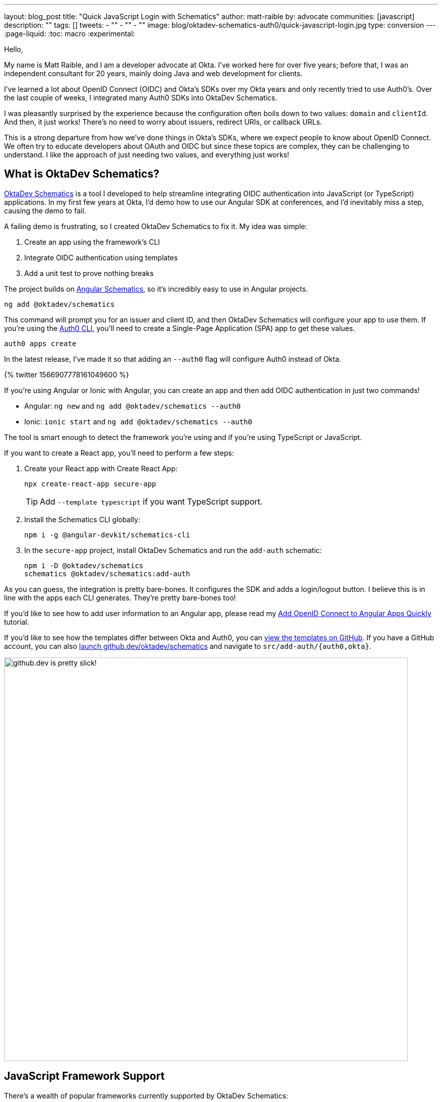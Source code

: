 ---
layout: blog_post
title: "Quick JavaScript Login with Schematics"
author: matt-raible
by: advocate
communities: [javascript]
description: ""
tags: []
tweets:
- ""
- ""
- ""
image: blog/oktadev-schematics-auth0/quick-javascript-login.jpg
type: conversion
---
:page-liquid:
:toc: macro
:experimental:

// Other title ideas:
//   - Quick JavaScript Login with Schematics (current, 58)
//   - Schematics for Quick JavaScript Authentication (59)
//   - Quick Templates for JavaScript Authentication (59)
//   - CLI to App to Auth in Minutes with OktaDev Schematics! (60)

// Keywords:
//   - javascript authentication: 480 (there's an Okta post on the first page)
//   - javascript auth: 210
//   - javascript login: 880
//   - javascript security: 720
//   - javascript frameworks: 27,100
//   - react oidc: 720
//   - oidc authentication: 2900
//   - jwt auth: 2400
//   - jwt javascript: 720

// Should we emphasize this is a developer story moreso than a product pitch?

Hello,

My name is Matt Raible, and I am a developer advocate at Okta. I've worked here for over five years; before that, I was an independent consultant for 20 years, mainly doing Java and web development for clients.

I've learned a lot about OpenID Connect (OIDC) and Okta's SDKs over my Okta years and only recently tried to use Auth0's. Over the last couple of weeks, I integrated many Auth0 SDKs into OktaDev Schematics.

I was pleasantly surprised by the experience because the configuration often boils down to two values: `domain` and `clientId`. And then, it just works! There's no need to worry about issuers, redirect URIs, or callback URLs.

This is a strong departure from how we've done things in Okta's SDKs, where we expect people to know about OpenID Connect. We often try to educate developers about OAuth and OIDC but since these topics are complex, they can be challenging to understand. I like the approach of just needing two values, and everything just works!

toc::[]

== What is OktaDev Schematics?

https://github.com/oktadev/schematics[OktaDev Schematics] is a tool I developed to help streamline integrating OIDC authentication into JavaScript (or TypeScript) applications. In my first few years at Okta, I'd demo how to use our Angular SDK at conferences, and I'd inevitably miss a step, causing the demo to fail.

A failing demo is frustrating, so I created OktaDev Schematics to fix it. My idea was simple:

1. Create an app using the framework's CLI
2. Integrate OIDC authentication using templates
3. Add a unit test to prove nothing breaks

The project builds on https://angular.io/guide/schematics[Angular Schematics], so it's incredibly easy to use in Angular projects.

[source,shell]
----
ng add @oktadev/schematics
----

This command will prompt you for an issuer and client ID, and then OktaDev Schematics will configure your app to use them. If you're using the https://github.com/auth0/auth0-cli[Auth0 CLI], you'll need to create a Single-Page Application (SPA) app to get these values.

[source,shell]
----
auth0 apps create
----

In the latest release, I've made it so that adding an `--auth0` flag will configure Auth0 instead of Okta.

// https://twitter.com/mraible/status/1566907778161049600
++++
{% twitter 1566907778161049600 %}
++++

If you're using Angular or Ionic with Angular, you can create an app and then add OIDC authentication in just two commands!

- Angular: `ng new` and `ng add @oktadev/schematics --auth0`
- Ionic: `ionic start` and `ng add @oktadev/schematics --auth0`

The tool is smart enough to detect the framework you're using and if you're using TypeScript or JavaScript.

If you want to create a React app, you'll need to perform a few steps:

1. Create your React app with Create React App:

  npx create-react-app secure-app
+
TIP: Add `--template typescript` if you want TypeScript support.

2. Install the Schematics CLI globally:

  npm i -g @angular-devkit/schematics-cli

3. In the `secure-app` project, install OktaDev Schematics and run the `add-auth` schematic:

  npm i -D @oktadev/schematics
  schematics @oktadev/schematics:add-auth

As you can guess, the integration is pretty bare-bones. It configures the SDK and adds a login/logout button. I believe this is in line with the apps each CLI generates. They're pretty bare-bones too!

If you'd like to see how to add user information to an Angular app, please read my https://auth0.com/blog/add-oidc-to-angular-apps-quickly/[Add OpenID Connect to Angular Apps Quickly] tutorial.

If you'd like to see how the templates differ between Okta and Auth0, you can https://github.com/oktadev/schematics/tree/main/src/add-auth[view the templates on GitHub]. If you have a GitHub account, you can also https://github.dev/oktadev/schematics[launch github.dev/oktadev/schematics] and navigate to `src/add-auth/{auth0,okta}`.

image::{% asset_path 'blog/oktadev-schematics-auth0/github.dev.jpg' %}[alt=github.dev is pretty slick!,width=800,align=center]

== JavaScript Framework Support

There's a wealth of popular frameworks currently supported by OktaDev Schematics:

- https://github.com/oktadev/schematics#angular[Angular]
- https://github.com/oktadev/schematics#react[React]
- https://github.com/oktadev/schematics#vue[Vue]
- https://github.com/oktadev/schematics#ionic[Ionic]
- https://github.com/oktadev/schematics#react-native[React Native]
- https://github.com/oktadev/schematics#express[Express]

See the project's https://github.com/oktadev/schematics#links[links section] if you want to learn more about Okta or Auth0's SDKs.

The support for Ionic currently only includes Angular. However, Ionic does support React and Vue too. To make OIDC authentication work, I leveraged https://github.com/wi3land/ionic-appauth[Ionic AppAuth]. One cool thing about this library is it has https://github.com/wi3land/ionic-appauth/tree/master/demos/react[React] and https://github.com/wi3land/ionic-appauth/tree/master/demos/vue[Vue] examples available. I recently updated these to work with Capacitor 4.

// https://twitter.com/mraible/status/1566829762026291200
++++
{% twitter 1566829762026291200 %}
++++

== The Beauty of Continuous Integration

As part of creating this library, I wrote many tests, including integration tests that:
Create an app with a CLI
Integrate Okta/Auth0 SDKs
Run tests to ensure nothing breaks

These commands are all encapsulated in a https://github.com/oktadev/schematics/blob/main/test-app.sh[`test-app.sh` script] I wrote. It's kinda ugly and can probably be improved, but it works pretty well for now.

If nothing else, this script shows you how to automate creating apps with framework CLIs for continuous integration. The project's https://github.com/oktadev/schematics/blob/main/.github/workflows/apps.yml[Apps workflow] shows how all these frameworks are tested in a matrix.

You might notice that all the CLIs are installed without a version number:

[source,yaml]
----
run: npm i -g @angular-devkit/schematics-cli @angular/cli @vue/cli @ionic/cli
----

This is done on purpose, so these templates are continuously tested against the latest release. There's a https://github.com/oktadev/schematics/blob/main/.github/workflows/nightly.yml[Nightly worflow] that ensures nothing breaks every evening. Dependabot is also https://github.com/oktadev/schematics/blob/main/.github/dependabot.yml[configured] to keep the project's dependencies and SDK versions up-to-date.

== Learn more about Authentication in JavaScript

Creating and maintaining OktaDev Schematics has greatly benefited me and my knowledge of Okta and Auth0's SDKs. I sometimes find issues with new major releases of frameworks and our SDKs. Since the CLIs always use the latest versions, I often find problems before anyone else. Ahhh, the beauty of testing automation! 😃

If you liked learning about schematics, you might enjoy these other posts I wrote.

* https://auth0.com/blog/add-oidc-to-angular-apps-quickly/[Add OpenID Connect to Angular Apps Quickly]
* link:/blog/2019/05/21/vue-schematics[Use Schematics with Vue and Add Authentication in 5 Minutes]
* link:/blog/2019/03/05/react-schematics[Use Schematics with React and Add OpenID Connect Authentication in 5 Minutes]
* link:/blog/2019/06/20/ionic-4-tutorial-user-authentication-and-registration[Tutorial: User Login and Registration in Ionic 4]
* link:/blog/2019/11/14/react-native-login[Create a React Native App with Login in 10 Minutes]

If you're on social media, follow Auth0: { https://twitter.com/auth0[Twitter], https://www.linkedin.com/company/auth0[LinkedIn], https://www.facebook.com/getauth0[Facebook] }. If you like learning via video, subscribe to https://youtube.com/oktadev[the OktaDev YouTube channel]!
